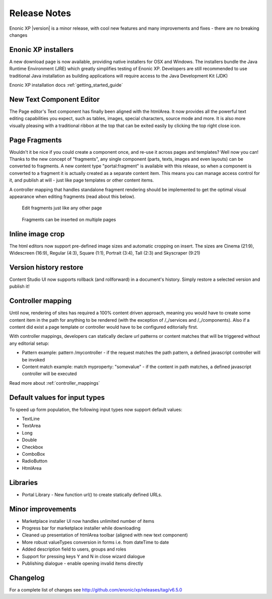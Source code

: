 Release Notes
=============

Enonic XP |version| is a minor release, with cool new features and many improvements and fixes - there are no breaking changes

Enonic XP installers
--------------------
A new download page is now available, providing native installers for OSX and Windows.
The installers bundle the Java Runtime Environment (JRE) which greatly simplifies testing of Enonic XP.
Developers are still recommended to use traditional Java installation as building applications will require access to the Java Development Kit (JDK)

Enonic XP installation docs :ref:`getting_started_guide`

.. image:: ../../getstarted/images/install-mac.jpg


New Text Component Editor
-------------------------
The Page editor's Text component has finally been aligned with the htmlArea.
It now provides all the powerful text editing capabilities you expect, such as tables, images, special characters, source mode and more.
It is also more visually pleasing with a traditional ribbon at the top that can be exited easily by clicking the top right close icon.

.. image:: images/text-component.jpg


Page Fragments
--------------
Wouldn't it be nice if you could create a component once, and re-use it across pages and templates? Well now you can!
Thanks to the new concept of "fragments", any single component (parts, texts, images and even layouts) can be converted to fragments.
A new content type "portal:fragment" is available with this release, so when a component is converted to a fragment it is actually created as a separate content item.
This means you can manage access control for it, and publish at will - just like page templates or other content items.

A controller mapping that handles standalone fragment rendering should be implemented to get the optimal visual appearance when editing fragments (read about this below).

.. figure:: images/fragment-editor.png

   Edit fragments just like any other page

.. figure:: images/fragment-on-page.jpg

   Fragments can be inserted on multiple pages


Inline image crop
-----------------
The html editors now support pre-defined image sizes and automatic cropping on insert.
The sizes are Cinema (21:9), Widescreen (16:9), Regular (4:3), Square (1:1), Portrait (3:4), Tall (2:3) and Skyscraper (9:21)

.. image:: images/crop-on-insert-image.jpg


Version history restore
-----------------------
Content Studio UI now supports rollback (and rollforward) in a document's history.
Simply restore a selected version and publish it!

.. image:: images/version-restore.jpg


Controller mapping
------------------
Until now, rendering of sites has required a 100% content driven approach,
meaning you would have to create some content item in the path for anything to be rendered (with the exception of /_/services and /_/components).
Also if a content did exist a page template or controller would have to be configured editorially first.

With controller mappings, developers can statically declare url patterns or content matches that will be triggered without any editorial setup:

* Pattern example: pattern /mycontroller - if the request matches the path pattern, a defined javascript controller will be invoked
* Content match example: match myproperty: "somevalue" - if the content in path matches, a defined javascript controller will be executed

Read more about  :ref:`controller_mappings`

Default values for input types
------------------------------
To speed up form population, the following input types now support default values:

* TextLine
* TextArea
* Long
* Double
* Checkbox
* ComboBox
* RadioButton
* HtmlArea

Libraries
---------

* Portal Library - New function url() to create statically defined URLs.

Minor improvements
------------------

* Marketplace installer UI now handles unlimited number of items
* Progress bar for marketplace installer while downloading
* Cleaned up presentation of htmlArea toolbar (aligned with new text component)
* More robust valueTypes conversion in forms i.e. from dateTime to date
* Added description field to users, groups and roles
* Support for pressing keys Y and N in close wizard dialogue
* Publishing dialogue - enable opening invalid items directly

Changelog
---------
For a complete list of changes see http://github.com/enonic/xp/releases/tag/v6.5.0
